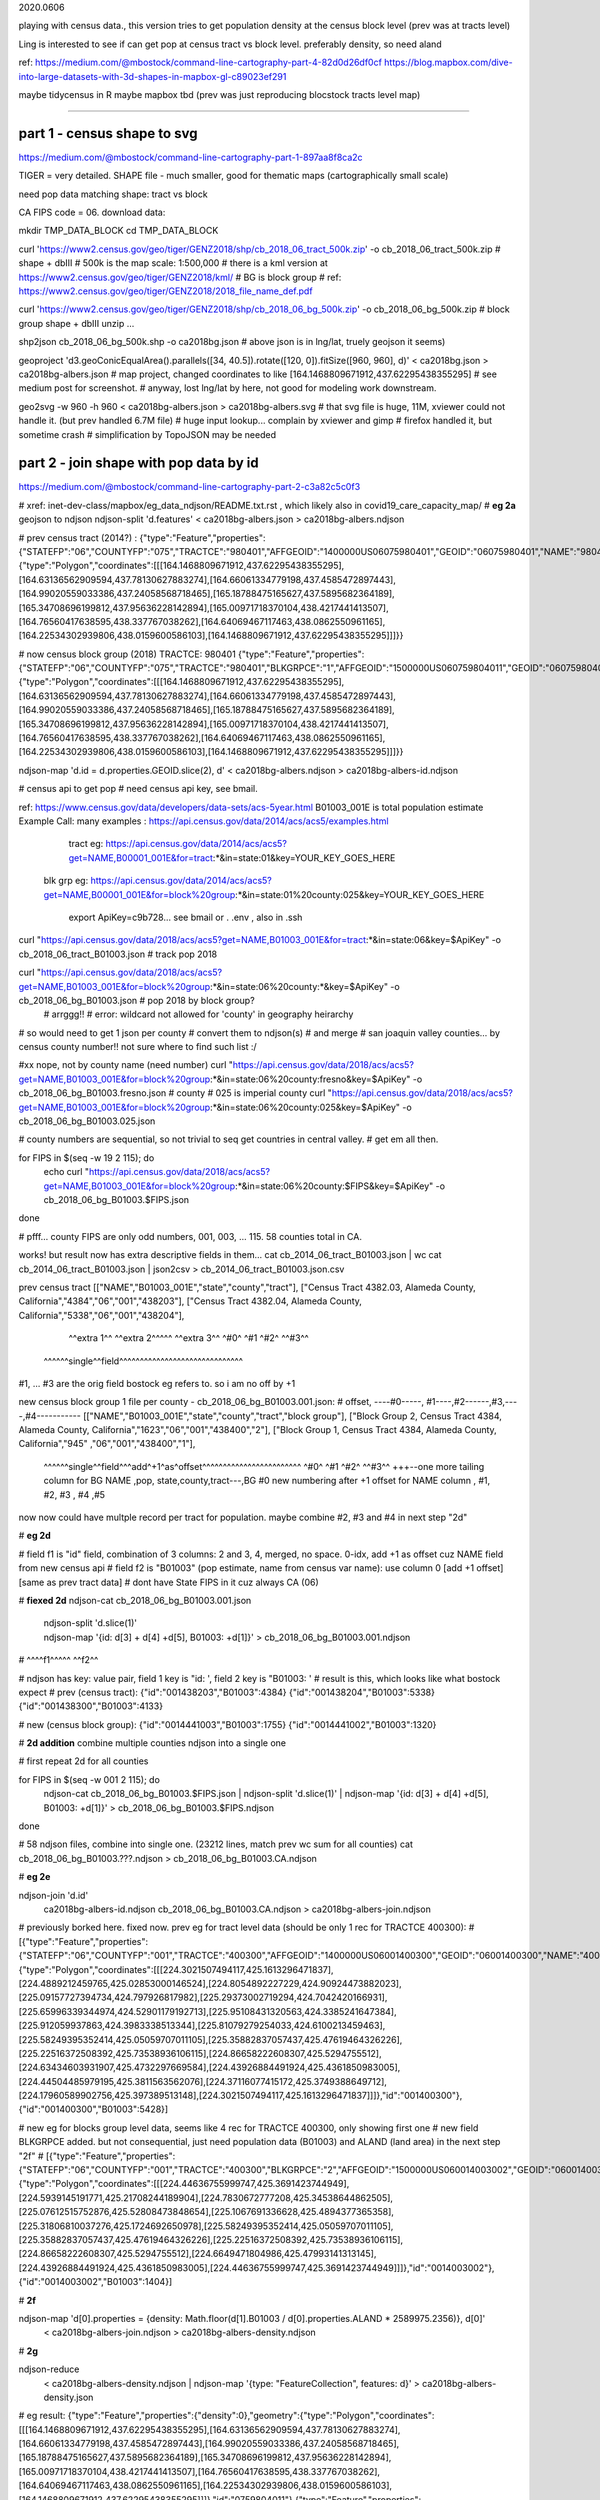 

2020.0606


playing with census data., this version tries to get population density at the census block level
(prev was at tracts level)

Ling is interested to see if can get pop at census tract vs block level.  
preferably density, so need aland 

ref:
https://medium.com/@mbostock/command-line-cartography-part-4-82d0d26df0cf
https://blog.mapbox.com/dive-into-large-datasets-with-3d-shapes-in-mapbox-gl-c89023ef291

maybe tidycensus in R
maybe mapbox
tbd
(prev was just reproducing blocstock tracts level map)


~~~~

part 1 - census shape to svg
======

https://medium.com/@mbostock/command-line-cartography-part-1-897aa8f8ca2c


TIGER = very detailed.
SHAPE file - much smaller, good for thematic maps (cartographically small scale)

need pop data matching shape: tract vs block

CA FIPS code = 06.
download data:

mkdir TMP_DATA_BLOCK
cd    TMP_DATA_BLOCK

curl 'https://www2.census.gov/geo/tiger/GENZ2018/shp/cb_2018_06_tract_500k.zip' -o cb_2018_06_tract_500k.zip  # shape + dbIII
# 500k is the map scale: 1:500,000 
# there is a kml version at https://www2.census.gov/geo/tiger/GENZ2018/kml/
# BG is block group
# ref: https://www2.census.gov/geo/tiger/GENZ2018/2018_file_name_def.pdf

curl 'https://www2.census.gov/geo/tiger/GENZ2018/shp/cb_2018_06_bg_500k.zip' -o cb_2018_06_bg_500k.zip  # block group shape + dbIII
unzip ...

shp2json cb_2018_06_bg_500k.shp -o ca2018bg.json
# above json is in lng/lat, truely geojson it seems)

geoproject 'd3.geoConicEqualArea().parallels([34, 40.5]).rotate([120, 0]).fitSize([960, 960], d)' < ca2018bg.json > ca2018bg-albers.json
# map project, changed coordinates to like [164.1468809671912,437.62295438355295]
# see medium post for screenshot.
# anyway, lost lng/lat by here, not good for modeling work downstream.

geo2svg -w 960 -h 960 < ca2018bg-albers.json > ca2018bg-albers.svg
# that svg file is huge, 11M, xviewer could not handle it.  (but prev handled 6.7M file)
# huge input lookup...   complain by xviewer and gimp
# firefox handled it, but sometime crash
# simplification by TopoJSON may be needed




part 2 - join shape with pop data by id
======

https://medium.com/@mbostock/command-line-cartography-part-2-c3a82c5c0f3

# xref: inet-dev-class/mapbox/eg_data_ndjson/README.txt.rst , which likely also in covid19_care_capacity_map/
# **eg 2a**  geojson to ndjson
ndjson-split 'd.features' < ca2018bg-albers.json  > ca2018bg-albers.ndjson

# prev census tract (2014?) :
{"type":"Feature","properties":{"STATEFP":"06","COUNTYFP":"075","TRACTCE":"980401","AFFGEOID":"1400000US06075980401","GEOID":"06075980401","NAME":"9804.01","LSAD":"CT","ALAND":419323,"AWATER":247501271},"geometry":{"type":"Polygon","coordinates":[[[164.1468809671912,437.62295438355295],[164.63136562909594,437.78130627883274],[164.66061334779198,437.4585472897443],[164.99020559033386,437.24058568718465],[165.18788475165627,437.5895682364189],[165.34708696199812,437.95636228142894],[165.00971718370104,438.4217441413507],[164.76560417638595,438.337767038262],[164.64069467117463,438.0862550961165],[164.22534302939806,438.0159600586103],[164.1468809671912,437.62295438355295]]]}}



# now census block group (2018) TRACTCE: 980401
{"type":"Feature","properties":{"STATEFP":"06","COUNTYFP":"075","TRACTCE":"980401","BLKGRPCE":"1","AFFGEOID":"1500000US060759804011","GEOID":"060759804011","NAME":"1","LSAD":"BG","ALAND":419323,"AWATER":247501289},"geometry":{"type":"Polygon","coordinates":[[[164.1468809671912,437.62295438355295],[164.63136562909594,437.78130627883274],[164.66061334779198,437.4585472897443],[164.99020559033386,437.24058568718465],[165.18788475165627,437.5895682364189],[165.34708696199812,437.95636228142894],[165.00971718370104,438.4217441413507],[164.76560417638595,438.337767038262],[164.64069467117463,438.0862550961165],[164.22534302939806,438.0159600586103],[164.1468809671912,437.62295438355295]]]}}


ndjson-map 'd.id = d.properties.GEOID.slice(2), d'  < ca2018bg-albers.ndjson  > ca2018bg-albers-id.ndjson


# census api to get pop 
# need census api key, see bmail.

ref: https://www.census.gov/data/developers/data-sets/acs-5year.html
B01003_001E is total population estimate 
Example Call:
many examples : https://api.census.gov/data/2014/acs/acs5/examples.html
      tract eg: https://api.census.gov/data/2014/acs/acs5?get=NAME,B00001_001E&for=tract:*&in=state:01&key=YOUR_KEY_GOES_HERE
    blk grp eg:	https://api.census.gov/data/2014/acs/acs5?get=NAME,B00001_001E&for=block%20group:*&in=state:01%20county:025&key=YOUR_KEY_GOES_HERE

			  export ApiKey=c9b728... see bmail or . .env , also in .ssh
curl "https://api.census.gov/data/2018/acs/acs5?get=NAME,B01003_001E&for=tract:*&in=state:06&key=$ApiKey" -o cb_2018_06_tract_B01003.json # track pop 2018

curl "https://api.census.gov/data/2018/acs/acs5?get=NAME,B01003_001E&for=block%20group:*&in=state:06%20county:*&key=$ApiKey" -o cb_2018_06_bg_B01003.json # pop 2018 by block group?
	# arrggg!!
	# error: wildcard not allowed for 'county' in geography heirarchy 
	

# so would need to get 1 json per county
# convert them to ndjson(s)
# and merge
# san joaquin valley counties... by census county number!!  not sure where to find such list :/

#xx nope, not by county name (need number) curl "https://api.census.gov/data/2018/acs/acs5?get=NAME,B01003_001E&for=block%20group:*&in=state:06%20county:fresno&key=$ApiKey" -o cb_2018_06_bg_B01003.fresno.json
# county # 025 is imperial county
curl "https://api.census.gov/data/2018/acs/acs5?get=NAME,B01003_001E&for=block%20group:*&in=state:06%20county:025&key=$ApiKey" -o cb_2018_06_bg_B01003.025.json

# county numbers are sequential, so not trivial to seq get countries in central valley.
# get em all then.

.. code:: bash 

for FIPS in $(seq -w 19 2 115); do
	echo curl "https://api.census.gov/data/2018/acs/acs5?get=NAME,B01003_001E&for=block%20group:*&in=state:06%20county:$FIPS&key=$ApiKey" -o cb_2018_06_bg_B01003.$FIPS.json
done

# pfff... county FIPS are  only odd numbers, 001, 003, ... 115.  58 counties total in CA.


works! but result now has extra descriptive fields in them...
cat cb_2014_06_tract_B01003.json | wc
cat cb_2014_06_tract_B01003.json | json2csv > cb_2014_06_tract_B01003.json.csv 

prev census tract 
[["NAME","B01003_001E","state","county","tract"],
["Census Tract 4382.03, Alameda County, California","4384","06","001","438203"],
["Census Tract 4382.04, Alameda County, California","5338","06","001","438204"],
  ^^extra 1^^           ^^extra 2^^^^^  ^^extra 3^^  ^#0^  ^#1  ^#2^   ^^#3^^
 ^^^^^^single^^field^^^^^^^^^^^^^^^^^^^^^^^^^^^^^^
#1, ... #3 are the orig field bostock eg refers to.  so i am no off by +1 

new census block group 1 file per county - cb_2018_06_bg_B01003.001.json:
#  offset, ----#0-----, #1----,#2------,#3,----,#4-----------
[["NAME","B01003_001E","state","county","tract","block group"],
["Block Group 2, Census Tract 4384, Alameda County, California","1623","06","001","438400","2"],
["Block Group 1, Census Tract 4384, Alameda County, California","945" ,"06","001","438400","1"],
 ^^^^^^single^^field^^^add^+1^as^offset^^^^^^^^^^^^^^^^^^^^^^^^ ^#0^   ^#1  ^#2^   ^^#3^^  +++--one more tailing column for BG
 NAME                                                          ,pop, state,county,tract---,BG
 #0 new numbering after +1 offset for NAME column              , #1,    #2,  #3  ,   #4   ,#5

now now could have multple record per tract for population.  
maybe combine #2, #3 and #4 in next step "2d"

# **eg 2d** 

#   field f1 is "id" field, combination of 3 columns: 2 and 3, 4, merged, no space.  0-idx, add +1 as offset cuz NAME field from new census api
#   field f2 is "B01003" (pop estimate, name from census var name): use column 0  [add +1 offset] [same as prev tract data]
#   dont have State FIPS in it cuz always CA (06)

# **fiexed 2d** 
ndjson-cat cb_2018_06_bg_B01003.001.json \
  | ndjson-split 'd.slice(1)' \
  | ndjson-map '{id: d[3] + d[4] +d[5], B01003: +d[1]}'  >        cb_2018_06_bg_B01003.001.ndjson
#                    ^^^^f1^^^^^                ^^f2^^

#   ndjson has key: value pair, field 1 key is "id: ', field 2 key is "B01003: '
# result is this, which looks like what bostock expect
# prev (census tract):
{"id":"001438203","B01003":4384}
{"id":"001438204","B01003":5338}
{"id":"001438300","B01003":4133}

# new (census block group):
{"id":"0014441003","B01003":1755}
{"id":"0014441002","B01003":1320}

# **2d addition** combine multiple counties ndjson into a single one

# first repeat 2d for all counties

for FIPS in $(seq -w 001 2 115); do
  ndjson-cat cb_2018_06_bg_B01003.$FIPS.json  | ndjson-split 'd.slice(1)' | ndjson-map '{id: d[3] + d[4] +d[5], B01003: +d[1]}'  >  cb_2018_06_bg_B01003.$FIPS.ndjson
done

# 58 ndjson files, combine into single one.  (23212 lines, match prev wc sum for all counties)
cat cb_2018_06_bg_B01003.???.ndjson > cb_2018_06_bg_B01003.CA.ndjson


# **eg 2e** 

ndjson-join 'd.id' \
  ca2018bg-albers-id.ndjson \
  cb_2018_06_bg_B01003.CA.ndjson \
  > ca2018bg-albers-join.ndjson

# previously  borked here.  fixed now.  prev eg for tract level data (should be only 1 rec for TRACTCE 400300):
# [{"type":"Feature","properties":{"STATEFP":"06","COUNTYFP":"001","TRACTCE":"400300","AFFGEOID":"1400000US06001400300","GEOID":"06001400300","NAME":"4003","LSAD":"CT","ALAND":1105329,"AWATER":0},"geometry":{"type":"Polygon","coordinates":[[[224.3021507494117,425.1613296471837],[224.4889212459765,425.02853000146524],[224.8054892227229,424.90924473882023],[225.09157727394734,424.797926817982],[225.29373002719294,424.7042420166931],[225.65996339344974,424.52901179192713],[225.95108431320563,424.3385241647384],[225.912059937863,424.3983338513344],[225.81079279254033,424.6100213459463],[225.58249395352414,425.05059707011105],[225.35882837057437,425.47619464326226],[225.22516372508392,425.73538936106115],[224.86658222608307,425.5294755512],[224.63434603931907,425.4732297669584],[224.43926884491924,425.4361850983005],[224.44504485979195,425.3811563562076],[224.37116077415172,425.3749388649712],[224.17960589902756,425.397389513148],[224.3021507494117,425.1613296471837]]]},"id":"001400300"},{"id":"001400300","B01003":5428}]

# new eg for blocks group level data, seems like 4 rec for TRACTCE 400300, only showing first one
# new field BLKGRPCE added.  but not consequential, just need population data (B01003) and ALAND (land area) in the next step "2f"
# [{"type":"Feature","properties":{"STATEFP":"06","COUNTYFP":"001","TRACTCE":"400300","BLKGRPCE":"2","AFFGEOID":"1500000US060014003002","GEOID":"060014003002","NAME":"2","LSAD":"BG","ALAND":269347,"AWATER":0},"geometry":{"type":"Polygon","coordinates":[[[224.44636755999747,425.3691423744949],[224.5939145191771,425.21708244189904],[224.7830672777208,425.34538644862505],[225.07612515752876,425.52808473848654],[225.1067691336628,425.4894377365358],[225.31806810037276,425.1724692650978],[225.58249395352414,425.05059707011105],[225.35882837057437,425.47619464326226],[225.22516372508392,425.73538936106115],[224.86658222608307,425.5294755512],[224.6649471804986,425.47993141313145],[224.43926884491924,425.4361850983005],[224.44636755999747,425.3691423744949]]]},"id":"0014003002"},{"id":"0014003002","B01003":1404}]



# **2f**

ndjson-map 'd[0].properties = {density: Math.floor(d[1].B01003 / d[0].properties.ALAND * 2589975.2356)}, d[0]' \
  < ca2018bg-albers-join.ndjson \
  > ca2018bg-albers-density.ndjson

# **2g**

ndjson-reduce \
  < ca2018bg-albers-density.ndjson \
  | ndjson-map '{type: "FeatureCollection", features: d}' \
  > ca2018bg-albers-density.json

# eg result:
{"type":"Feature","properties":{"density":0},"geometry":{"type":"Polygon","coordinates":[[[164.1468809671912,437.62295438355295],[164.63136562909594,437.78130627883274],[164.66061334779198,437.4585472897443],[164.99020559033386,437.24058568718465],[165.18788475165627,437.5895682364189],[165.34708696199812,437.95636228142894],[165.00971718370104,438.4217441413507],[164.76560417638595,438.337767038262],[164.64069467117463,438.0862550961165],[164.22534302939806,438.0159600586103],[164.1468809671912,437.62295438355295]]]},"id":"0759804011"}
{"type":"Feature","properties":{"density":5440},"geometry":{"type":"Polygon","coordinates":[[[583.3067862409382,854.8717329876263],[583.4813178511808,854.6585101562487],[583.7779327272376,854.7977310974125],[583.9655380355614,854.5602629991972],[584.0269325681705,854.6165658408554],[584.240683477404,854.7481359034291],[584.670342625474,855.0051488986787],[584.4905937377472,855.1348697365938],[584.3682429572099,855.3714858612866],[584.3205053355547,855.3970830898411],[583.9250158061104,855.0432402918268],[583.701365900805,854.8459183147456],[583.4133542298542,854.9140974854508],[583.3067862409382,854.8717329876263]]]},"id":"0590627021"}


# **2h alt**
# using the alternate method as it works reliably for me
ndjson-reduce 'p.features.push(d), p' '{type: "FeatureCollection", features: []}' \
  < ca2018bg-albers-density.ndjson \
  > ca2018bg-albers-density.json
# ca2018bg-albers-density.json is a geojson, so
ln ca2018bg-albers-density.json ca2018bg-albers-density.geojson
# result is viewable in mapshaper.org, but file isn't truly a geojson?
# but that only display map data (census block group outlines?), and density is not colored in.


npm install -g d3

# **2i**

ndjson-map -r d3 \
  '(d.properties.fill = d3.scaleSequential(d3.interpolateViridis).domain([0, 4000])(d.properties.density), d)' \
  < ca2018bg-albers-density.ndjson \
  > ca2018bg-albers-color.ndjson



geo2svg -n --stroke none -p 1 -w 960 -h 960 \
  < ca2018bg-albers-color.ndjson \
  > ca2018bg-albers-color.purple.svg

xviewer ca-albers-color.purple.svg  # work, but ugly purple map.



part 3 - shrink with TopoJSON
======

https://medium.com/@mbostock/command-line-cartography-part-3-1158e4c55a1e

# essentially same process as work with census block before, just changed file name
# but maybe not needed if end result was to get the county borders to aid visualization

npm install -g topojson

# **3a**
geo2topo -n \
  tracts=ca2018bg-albers-density.ndjson \
  > ca2018bg-tracts-topo.json

toposimplify -p 1 -f \
  < ca2018bg-tracts-topo.json \
  > ca2018bg-simple-topo.json

topoquantize 1e5 \
  < ca2018bg-simple-topo.json \
  > ca2018bg-quantized-topo.json

topomerge -k 'd.id.slice(0, 3)' counties=tracts \
  < ca2018bg-quantized-topo.json \
  > ca2018bg-merge-topo.json


topomerge --mesh -f 'a !== b' counties=counties \
  < ca2018bg-merge-topo.json \
  > ca2018bg-topo.json

 4278961 Jun  7 09:38 ca2018bg-topo.json        # ok, this is bigger...
 1526619 Jun  6 16:52 ../TMP_DATA/ca-topo.json

# tried preview, but don't work.  
geo2svg -n --stroke none -p 1 -w 960 -h 960 \
  < ca-topo.json \
  > ca-topo.svg

part 4 - improve color, generate svg
======

https://medium.com/@mbostock/command-line-cartography-part-4-82d0d26df0cf

# each version below are independent of one another
# they just need input ca-topo.svg, the result of part 3 above.
# for block group level data, skippig to the last step "4e"

npm install -g d3-scale-chromatic

# **4e** OrRd color scheme, decent looking result

# borked again :/ , remove "d3=" in the -r option

# **4e fixing** actually just need to say -r d3-scale-chromatic (ie, just drop the prefix d3= )
# ref: https://medium.com/@v.brusylovets/hi-dario-yeah-after-two-years-something-is-changed-in-d3-1e4222744c93
topo2geo tracts=- \
  < ca2018bg-topo.json \
  | ndjson-map -r d3 -r d3-scale-chromatic 'z = d3.scaleThreshold().domain([1, 10, 50, 200, 500, 1000, 2000, 4000]).range(d3.schemeOrRd[9]), d.features.forEach(f => f.properties.fill = z(f.properties.density)), d' \
  | ndjson-split 'd.features' \
  | geo2svg -n --stroke none -p 1 -w 960 -h 960 \
  > ca-2018bg-threshold.svg


# **4f** add county borders 
# instead of county borders, i think highway may better explain the density pattern.
# but county lines may still be needed to help orientation, especially San Joaquin valley?
# not if include some smaller state highway ?
(topo2geo tracts=- \
    < ca2018bg-topo.json \
    | ndjson-map -r d3 -r d3-scale-chromatic 'z = d3.scaleThreshold().domain([1, 10, 50, 200, 500, 1000, 2000, 4000]).range(d3.schemeOrRd[9]), d.features.forEach(f => f.properties.fill = z(f.properties.density)), d' \
    | ndjson-split 'd.features'; \
topo2geo counties=- \
    < ca2018bg-topo.json \
    | ndjson-map 'd.properties = {"stroke": "#000", "stroke-opacity": 0.3}, d')\
  | geo2svg -n --stroke none -p 1 -w 960 -h 960 \
  > ca2018bg.svg

# ca.svg/ca2018bg.svg is final result presented on web page.
# all steps worked now, get ca map with pop density per census tracts, OrRd color scale
# need to add a color scale, which was not well explained.
# i dont think i want to deal with d3 graphics...

# PREV: cp ca.svg ca-popDensityByTract-OrRd.svg
# now:  ln ca2018bg.svg ca-popDensityByBlockGrp-OrRd.svg

xviewer ***.svg



# xref: https://mail.google.com/mail/u/2/#sent/QgrcJHrhwLQnRRMmGSkszxNZBkpDbDfHbPg
# Bkly Gdrv prj/census  for some screenshots, svg and geojson.  slightly renamed compared to the TMP_DATA* folders on Zink 
# most content placed in Medium post.  
# Friends link (not metered): https://medium.com/@tin_ho/command-line-cartography-census-blockgroup-level-data-5aa222de8ab0?sk=07861cc1e0d1ef0e4e36be452302ffd5
# metered.  stripped ?sk=...  https://medium.com/@tin_ho/command-line-cartography-census-blockgroup-level-data-5aa222de8ab0
# old medium username tin_2041, new tin_ho.  (linked to ucb email, actually not connected to tweeter yet).

.. # use 8-space tab as that's how github render the rst
.. # vim: shiftwidth=8 tabstop=8 noexpandtab paste
